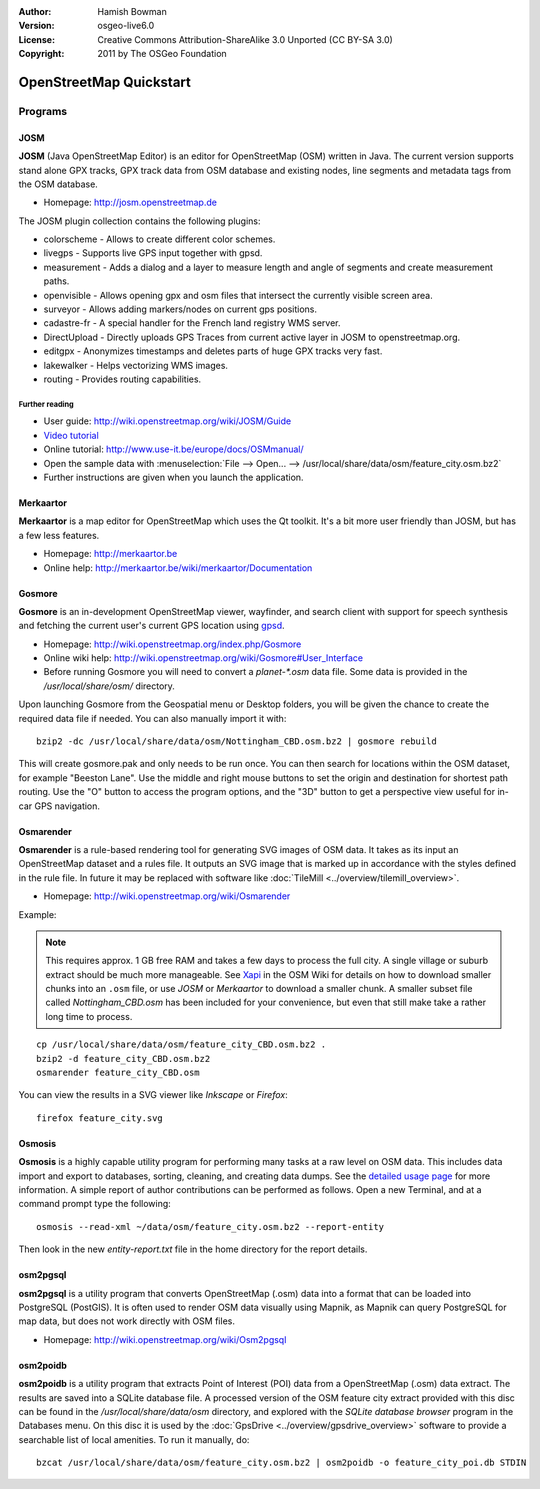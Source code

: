:Author: Hamish Bowman
:Version: osgeo-live6.0
:License: Creative Commons Attribution-ShareAlike 3.0 Unported  (CC BY-SA 3.0)
:Copyright: 2011 by The OSGeo Foundation

.. image:: ../../images/project_logos/logo-osm.png
  :scale: 100 %
  :alt: project logo
  :align: right
  :target: http://www.osm.org


********************************************************************************
OpenStreetMap Quickstart 
********************************************************************************

Programs
================================================================================

JOSM
~~~~~~~~~~~~~~~~~~~~~~~~~~~~~~~~~~~~~~~~~~~~~~~~~~~~~~~~~~~~~~~~~~~~~~~~~~~~~~~~

**JOSM** (Java OpenStreetMap Editor) is an editor for OpenStreetMap (OSM)
written in Java. The current version supports stand alone GPX tracks,
GPX track data from OSM database and existing nodes, line segments and
metadata tags from the OSM database.

* Homepage: http://josm.openstreetmap.de

The JOSM plugin collection contains the following plugins:

* colorscheme	     - Allows to create different color schemes.
* livegps	     - Supports live GPS input together with gpsd.
* measurement	     - Adds a dialog and a layer to measure length and angle of segments and create measurement paths.
* openvisible	     - Allows opening gpx and osm files that intersect the currently visible screen area.
* surveyor	     - Allows adding markers/nodes on current gps positions.
* cadastre-fr        - A special handler for the French land registry WMS server.
* DirectUpload       - Directly uploads GPS Traces from current active layer in JOSM to openstreetmap.org.
* editgpx            - Anonymizes timestamps and deletes parts of huge GPX tracks very fast.
* lakewalker         - Helps vectorizing WMS images.
* routing            - Provides routing capabilities.


Further reading
--------------------------------------------------------------------------------

* User guide: http://wiki.openstreetmap.org/wiki/JOSM/Guide
* `Video tutorial <http://showmedo.com/videotutorials/video?name=1800050&amp;fromSeriesID=180>`_
* Online tutorial: http://www.use-it.be/europe/docs/OSMmanual/
* Open the sample data with :menuselection:`File --> Open... --> /usr/local/share/data/osm/feature_city.osm.bz2`
* Further instructions are given when you launch the application.


Merkaartor
~~~~~~~~~~~~~~~~~~~~~~~~~~~~~~~~~~~~~~~~~~~~~~~~~~~~~~~~~~~~~~~~~~~~~~~~~~~~~~~~

**Merkaartor** is a map editor for OpenStreetMap which uses the Qt toolkit.
It's a bit more user friendly than JOSM, but has a few less features.

* Homepage: http://merkaartor.be
* Online help: http://merkaartor.be/wiki/merkaartor/Documentation

Gosmore
~~~~~~~~~~~~~~~~~~~~~~~~~~~~~~~~~~~~~~~~~~~~~~~~~~~~~~~~~~~~~~~~~~~~~~~~~~~~~~~~

**Gosmore** is an in-development OpenStreetMap viewer, wayfinder, and search client
with support for speech synthesis and fetching the current user's
current GPS location using `gpsd <http://savannah.nongnu.org/projects/gpsd>`_.

* Homepage: http://wiki.openstreetmap.org/index.php/Gosmore
* Online wiki help: http://wiki.openstreetmap.org/wiki/Gosmore#User_Interface
* Before running Gosmore you will need to convert a `planet-*.osm` data file. Some data is provided in the `/usr/local/share/osm/` directory.

Upon launching Gosmore from the Geospatial menu or Desktop folders, you will
be given the chance to create the required data file if needed. You can also
manually import it with:

::

  bzip2 -dc /usr/local/share/data/osm/Nottingham_CBD.osm.bz2 | gosmore rebuild

This will create gosmore.pak and only needs to be run once. You can then
search for locations within the OSM dataset, for example "Beeston Lane".
Use the middle and right mouse buttons to set the origin and
destination for shortest path routing. Use the "O" button to access the
program options, and the "3D" button to get a perspective view useful
for in-car GPS navigation.


Osmarender
~~~~~~~~~~~~~~~~~~~~~~~~~~~~~~~~~~~~~~~~~~~~~~~~~~~~~~~~~~~~~~~~~~~~~~~~~~~~~~~~

**Osmarender** is a rule-based rendering tool for generating SVG images of
OSM data. It takes as its input an OpenStreetMap dataset and a rules file.
It outputs an SVG image that is marked up in accordance with the styles
defined in the rule file. In future it may be replaced with software
like :doc:`TileMill <../overview/tilemill_overview>`.

* Homepage: http://wiki.openstreetmap.org/wiki/Osmarender

Example:

.. note:: This requires approx. 1 GB free RAM and takes a few days to process
   the full city. A single village or suburb extract should be much more manageable.
   See `Xapi <http://wiki.openstreetmap.org/wiki/Xapi>`_ in the OSM Wiki for
   details on how to download smaller chunks into an ``.osm`` file, or use
   *JOSM* or *Merkaartor* to download a smaller chunk.
   A smaller subset file called `Nottingham_CBD.osm` has been included for your
   convenience, but even that still make take a rather long time to process.

::

  cp /usr/local/share/data/osm/feature_city_CBD.osm.bz2 .
  bzip2 -d feature_city_CBD.osm.bz2
  osmarender feature_city_CBD.osm

You can view the results in a SVG viewer like `Inkscape` or `Firefox`:

::

  firefox feature_city.svg


Osmosis
~~~~~~~~~~~~~~~~~~~~~~~~~~~~~~~~~~~~~~~~~~~~~~~~~~~~~~~~~~~~~~~~~~~~~~~~~~~~~~~~
**Osmosis** is a highly capable utility program for performing many tasks at
a raw level on OSM data. This includes data import and export to databases,
sorting, cleaning, and creating data dumps. See
the `detailed usage page <http://wiki.openstreetmap.org/wiki/Osmosis#Usage>`_ for
more information. A simple report of author contributions can be performed
as follows. Open a new Terminal, and at a command prompt type the following:

::

  osmosis --read-xml ~/data/osm/feature_city.osm.bz2 --report-entity

Then look in the new `entity-report.txt` file in the home directory
for the report details.


osm2pgsql
~~~~~~~~~~~~~~~~~~~~~~~~~~~~~~~~~~~~~~~~~~~~~~~~~~~~~~~~~~~~~~~~~~~~~~~~~~~~~~~~

**osm2pgsql** is a utility program that converts OpenStreetMap (.osm) data
into a format that can be loaded into PostgreSQL (PostGIS). It is often
used to render OSM data visually using Mapnik, as Mapnik can query
PostgreSQL for map data, but does not work directly with OSM files.

* Homepage: http://wiki.openstreetmap.org/wiki/Osm2pgsql


osm2poidb
~~~~~~~~~~~~~~~~~~~~~~~~~~~~~~~~~~~~~~~~~~~~~~~~~~~~~~~~~~~~~~~~~~~~~~~~~~~~~~~~

**osm2poidb** is a utility program that extracts Point of Interest (POI) data
from a OpenStreetMap (.osm) data extract. The results are saved into a SQLite
database file. A processed version of the OSM feature city extract provided with
this disc can be found in the `/usr/local/share/data/osm` directory, and explored
with the `SQLite database browser` program in the Databases menu. On this disc
it is used by the :doc:`GpsDrive <../overview/gpsdrive_overview>` software to
provide a searchable list of local amenities. To run it manually, do:

::

  bzcat /usr/local/share/data/osm/feature_city.osm.bz2 | osm2poidb -o feature_city_poi.db STDIN


